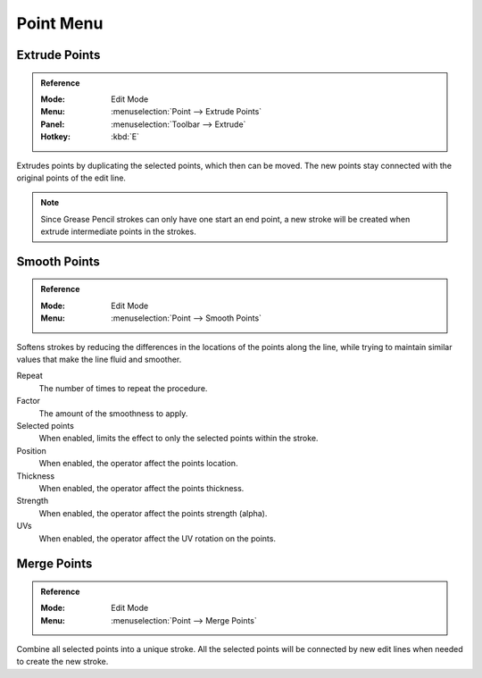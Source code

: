 
**********
Point Menu
**********

.. _bpy.ops.gpencil.extrude_move:

Extrude Points
==============

.. admonition:: Reference
   :class: refbox

   :Mode:      Edit Mode
   :Menu:      :menuselection:`Point --> Extrude Points`
   :Panel:     :menuselection:`Toolbar --> Extrude`
   :Hotkey:    :kbd:`E`

Extrudes points by duplicating the selected points, which then can be moved.
The new points stay connected with the original points of the edit line.

.. note::

   Since Grease Pencil strokes can only have one start an end point,
   a new stroke will be created when extrude intermediate points in the strokes.


.. _bpy.ops.gpencil.stroke_smooth:

Smooth Points
=============

.. admonition:: Reference
   :class: refbox

   :Mode:      Edit Mode
   :Menu:      :menuselection:`Point --> Smooth Points`

Softens strokes by reducing the differences in the locations of the points along the line,
while trying to maintain similar values that make the line fluid and smoother.

Repeat
   The number of times to repeat the procedure.

Factor
   The amount of the smoothness to apply.

Selected points
   When enabled, limits the effect to only the selected points within the stroke.

Position
   When enabled, the operator affect the points location.

Thickness
   When enabled, the operator affect the points thickness.

Strength
   When enabled, the operator affect the points strength (alpha).

UVs
   When enabled, the operator affect the UV rotation on the points.


.. _bpy.ops.gpencil.stroke_merge:

Merge Points
============

.. admonition:: Reference
   :class: refbox

   :Mode:      Edit Mode
   :Menu:      :menuselection:`Point --> Merge Points`

Combine all selected points into a unique stroke.
All the selected points will be connected by new edit lines when needed to create the new stroke.

